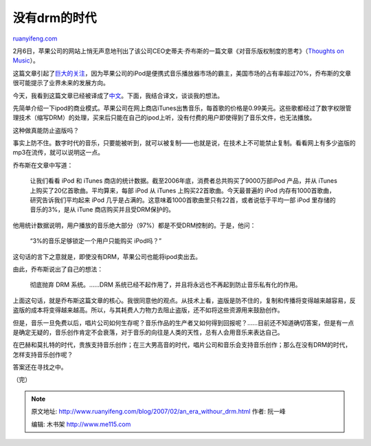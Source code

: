 .. _200702_an_era_withour_drm:

没有drm的时代
================================

`ruanyifeng.com <http://www.ruanyifeng.com/blog/2007/02/an_era_withour_drm.html>`__

2月6日，苹果公司的网站上悄无声息地刊出了该公司CEO史蒂夫·乔布斯的一篇文章《对音乐版权制度的思考》（\ `Thoughts
on Music <http://chn.blogbeta.com/260.html>`__\ ）。

这篇文章引起了\ `巨大的关注 <http://news.google.com/news?hl=en&ned=us&q=Thoughts+on+Music+steve+jobs&btnG=Search+News>`__\ ，因为苹果公司的iPod是便携式音乐播放器市场的霸主，美国市场的占有率超过70%，乔布斯的文章很可能提示了业界未来的发展方向。

今天，我看到这篇文章已经被译成了\ `中文 <http://chn.blogbeta.com/260.html>`__\ 。下面，我结合译文，谈谈我的想法。

先简单介绍一下ipod的商业模式。苹果公司在网上商店iTunes出售音乐，每首歌的价格是0.99美元。这些歌都经过了数字权限管理技术（缩写DRM）的处理，买来后只能在自己的ipod上听，没有付费的用户即使得到了音乐文件，也无法播放。

这种做真能防止盗版吗？

事实上防不住。数字时代的音乐，只要能被听到，就可以被复制——也就是说，在技术上不可能禁止复制。看看网上有多少盗版的mp3在流传，就可以说明这一点。

乔布斯在文章中写道：

    让我们看看 iPod 和 iTunes
    商店的统计数据。截至2006年底，消费者总共购买了9000万部iPod
    产品，并从 iTunes 上购买了20亿首歌曲。平均算来，每部 iPod 从 iTunes
    上购买22首歌曲。今天最普遍的 iPod
    内存有1000首歌曲，研究告诉我们平均起来 iPod
    几乎是占满的。这意味着1000首歌曲里只有22首，或者说低于平均一部 iPod
    里存储的音乐的3%，是从 iTune 商店购买并且受DRM保护的。

他用统计数据说明，用户播放的音乐绝大部分（97%）都是不受DRM控制的。于是，他问：

    “3%的音乐足够锁定一个用户只能购买 iPod吗？”

这句话的言下之意就是，即使没有DRM，苹果公司也能将ipod卖出去。

由此，乔布斯说出了自己的想法：

    彻底抛弃 DRM 系统。……DRM
    系统已经不起作用了，并且将永远也不再起到防止音乐私有化的作用。

上面这句话，就是乔布斯这篇文章的核心。我很同意他的观点。从技术上看，盗版是防不住的，复制和传播将变得越来越容易，反盗版的成本将变得越来越高。所以，与其耗费人力物力去阻止盗版，还不如将这些资源用来鼓励创作。

但是，音乐一旦免费以后，唱片公司如何生存呢？音乐作品的生产者又如何得到回报呢？……目前还不知道确切答案，但是有一点是确定无疑的，音乐创作肯定不会衰落，对于音乐的向往是人类的天性，总有人会用音乐来表达自己。

在巴赫和莫扎特的时代，贵族支持音乐创作；在三大男高音的时代，唱片公司和音乐会支持音乐创作；那么在没有DRM的时代，怎样支持音乐创作呢？

答案还在寻找之中。

| （完）

.. note::
    原文地址: http://www.ruanyifeng.com/blog/2007/02/an_era_withour_drm.html 
    作者: 阮一峰 

    编辑: 木书架 http://www.me115.com